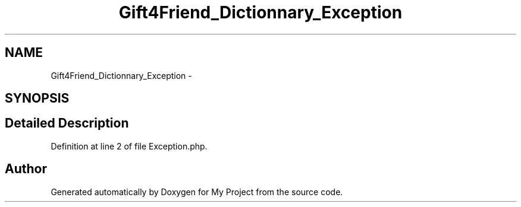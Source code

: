 .TH "Gift4Friend_Dictionnary_Exception" 3 "Thu Aug 23 2012" "My Project" \" -*- nroff -*-
.ad l
.nh
.SH NAME
Gift4Friend_Dictionnary_Exception \- 
.SH SYNOPSIS
.br
.PP
.SH "Detailed Description"
.PP 
Definition at line 2 of file Exception\&.php\&.

.SH "Author"
.PP 
Generated automatically by Doxygen for My Project from the source code\&.
